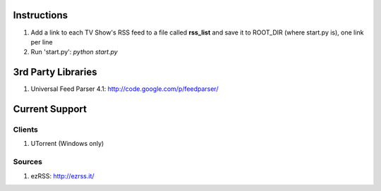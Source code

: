 ============
Instructions
============
1. Add a link to each TV Show's RSS feed to a file called **rss_list** and save it to
   ROOT_DIR (where start.py is), one link per line
2. Run 'start.py': *python start.py*

===================
3rd Party Libraries
===================
1. Universal Feed Parser 4.1: http://code.google.com/p/feedparser/

===============
Current Support
===============

-------
Clients
-------
1. UTorrent (Windows only)

-------
Sources
-------
1. ezRSS: http://ezrss.it/
